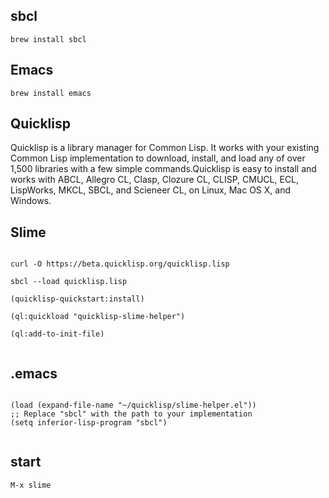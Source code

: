 #+TITLE 如何搭建 SLIME 环境

** sbcl
#+BEGIN_EXAMPLE
  brew install sbcl
#+END_EXAMPLE
** Emacs
#+BEGIN_EXAMPLE
  brew install emacs
#+END_EXAMPLE
** Quicklisp

Quicklisp is a library manager for Common Lisp. It works with your existing Common Lisp implementation to download,
install, and load any of over 1,500 libraries with a few simple commands.Quicklisp is easy to install and works with 
ABCL, Allegro CL, Clasp, Clozure CL, CLISP, CMUCL, ECL, LispWorks, MKCL, SBCL, and Scieneer CL, on Linux, Mac OS X, and Windows. 

** Slime

#+BEGIN_EXAMPLE

  curl -O https://beta.quicklisp.org/quicklisp.lisp

  sbcl --load quicklisp.lisp

  (quicklisp-quickstart:install)

  (ql:quickload "quicklisp-slime-helper")

  (ql:add-to-init-file)

#+END_EXAMPLE

** .emacs

#+BEGIN_EXAMPLE

  (load (expand-file-name "~/quicklisp/slime-helper.el"))
  ;; Replace "sbcl" with the path to your implementation
  (setq inferior-lisp-program "sbcl")

#+END_EXAMPLE

** start
#+BEGIN_EXAMPLE
  M-x slime
#+END_EXAMPLE
